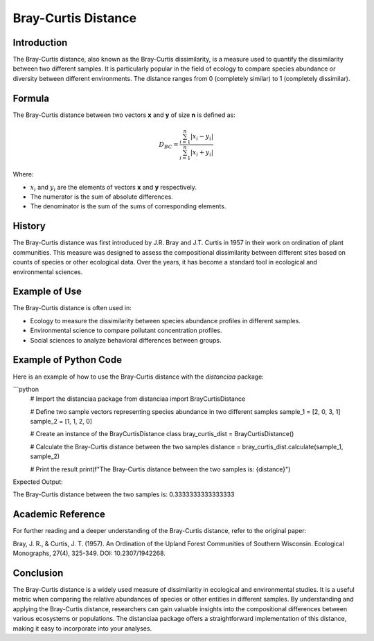 Bray-Curtis Distance
====================

Introduction
------------

The Bray-Curtis distance, also known as the Bray-Curtis dissimilarity, is a measure used to quantify the dissimilarity between two different samples. It is particularly popular in the field of ecology to compare species abundance or diversity between different environments. The distance ranges from 0 (completely similar) to 1 (completely dissimilar).

Formula
-------

The Bray-Curtis distance between two vectors **x** and **y** of size **n** is defined as:

.. math::

    D_{BC} = \frac{\sum_{i=1}^{n} |x_i - y_i|}{\sum_{i=1}^{n} |x_i + y_i|}

Where:

- :math:`x_i` and :math:`y_i` are the elements of vectors **x** and **y** respectively.
- The numerator is the sum of absolute differences.
- The denominator is the sum of the sums of corresponding elements.

History
-------

The Bray-Curtis distance was first introduced by J.R. Bray and J.T. Curtis in 1957 in their work on ordination of plant communities. This measure was designed to assess the compositional dissimilarity between different sites based on counts of species or other ecological data. Over the years, it has become a standard tool in ecological and environmental sciences.

Example of Use
--------------

The Bray-Curtis distance is often used in:

- Ecology to measure the dissimilarity between species abundance profiles in different samples.
- Environmental science to compare pollutant concentration profiles.
- Social sciences to analyze behavioral differences between groups.

Example of Python Code
----------------------

Here is an example of how to use the Bray-Curtis distance with the `distanciaa` package:

```python
  # Import the distanciaa package
  from distanciaa import BrayCurtisDistance

  # Define two sample vectors representing species abundance in two different samples
  sample_1 = [2, 0, 3, 1]
  sample_2 = [1, 1, 2, 0]

  # Create an instance of the BrayCurtisDistance class
  bray_curtis_dist = BrayCurtisDistance()

  # Calculate the Bray-Curtis distance between the two samples
  distance = bray_curtis_dist.calculate(sample_1, sample_2)

  # Print the result
  print(f"The Bray-Curtis distance between the two samples is: {distance}")

Expected Output:

The Bray-Curtis distance between the two samples is: 0.3333333333333333

Academic Reference
------------------

For further reading and a deeper understanding of the Bray-Curtis distance, refer to the original paper:

Bray, J. R., & Curtis, J. T. (1957). An Ordination of the Upland Forest Communities of Southern Wisconsin. Ecological Monographs, 27(4), 325-349. DOI: 10.2307/1942268.

Conclusion
----------
The Bray-Curtis distance is a widely used measure of dissimilarity in ecological and environmental studies. It is a useful metric when comparing the relative abundances of species or other entities in different samples. By understanding and applying the Bray-Curtis distance, researchers can gain valuable insights into the compositional differences between various ecosystems or populations. The distanciaa package offers a straightforward implementation of this distance, making it easy to incorporate into your analyses.

